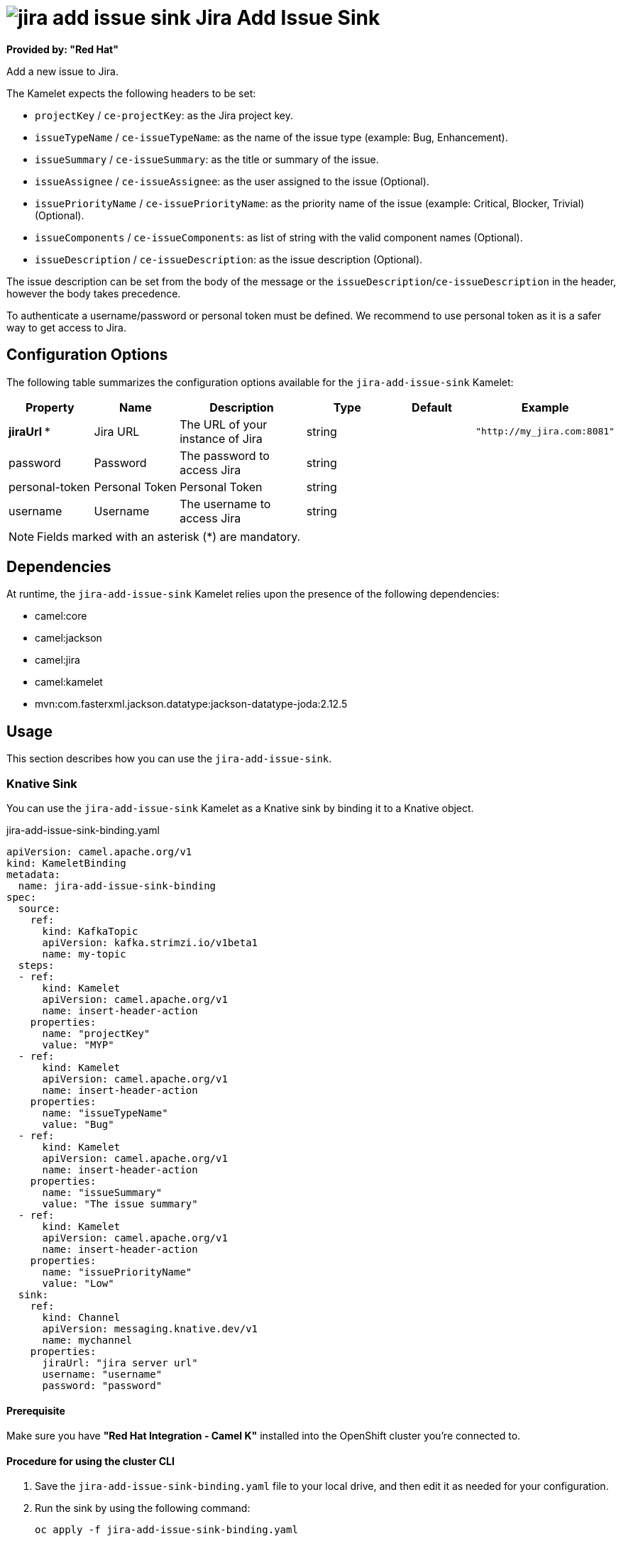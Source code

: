 // THIS FILE IS AUTOMATICALLY GENERATED: DO NOT EDIT

= image:kamelets/jira-add-issue-sink.svg[] Jira Add Issue Sink

*Provided by: "Red Hat"*

Add a new issue to Jira.

The Kamelet expects the following headers to be set:

- `projectKey` / `ce-projectKey`: as the Jira project key.

- `issueTypeName` / `ce-issueTypeName`: as the name of the issue type (example: Bug, Enhancement).

- `issueSummary` / `ce-issueSummary`: as the title or summary of the issue.

- `issueAssignee` / `ce-issueAssignee`: as the user assigned to the issue (Optional).

- `issuePriorityName` / `ce-issuePriorityName`: as the priority name of the issue (example: Critical, Blocker, Trivial) (Optional).

- `issueComponents` / `ce-issueComponents`: as list of string with the valid component names (Optional).

- `issueDescription` / `ce-issueDescription`: as the issue description (Optional).

The issue description can be set from the body of the message or the `issueDescription`/`ce-issueDescription` in the header, however the body takes precedence.

To authenticate a username/password or personal token must be defined. We recommend to use personal token as it is a safer way to get access to Jira.

== Configuration Options

The following table summarizes the configuration options available for the `jira-add-issue-sink` Kamelet:
[width="100%",cols="2,^2,3,^2,^2,^3",options="header"]
|===
| Property| Name| Description| Type| Default| Example
| *jiraUrl {empty}* *| Jira URL| The URL of your instance of Jira| string| | `"http://my_jira.com:8081"`
| password| Password| The password to access Jira| string| | 
| personal-token| Personal Token| Personal Token| string| | 
| username| Username| The username to access Jira| string| | 
|===

NOTE: Fields marked with an asterisk ({empty}*) are mandatory.


== Dependencies

At runtime, the `jira-add-issue-sink` Kamelet relies upon the presence of the following dependencies:

- camel:core
- camel:jackson
- camel:jira
- camel:kamelet
- mvn:com.fasterxml.jackson.datatype:jackson-datatype-joda:2.12.5 

== Usage

This section describes how you can use the `jira-add-issue-sink`.

=== Knative Sink

You can use the `jira-add-issue-sink` Kamelet as a Knative sink by binding it to a Knative object.

.jira-add-issue-sink-binding.yaml
[source,yaml]
----
apiVersion: camel.apache.org/v1
kind: KameletBinding
metadata:
  name: jira-add-issue-sink-binding
spec:
  source:
    ref:
      kind: KafkaTopic
      apiVersion: kafka.strimzi.io/v1beta1
      name: my-topic
  steps:
  - ref:
      kind: Kamelet
      apiVersion: camel.apache.org/v1
      name: insert-header-action
    properties:
      name: "projectKey"
      value: "MYP"
  - ref:
      kind: Kamelet
      apiVersion: camel.apache.org/v1
      name: insert-header-action
    properties:
      name: "issueTypeName"
      value: "Bug"
  - ref:
      kind: Kamelet
      apiVersion: camel.apache.org/v1
      name: insert-header-action
    properties:
      name: "issueSummary"
      value: "The issue summary"
  - ref:
      kind: Kamelet
      apiVersion: camel.apache.org/v1
      name: insert-header-action
    properties:
      name: "issuePriorityName"
      value: "Low"
  sink:
    ref:
      kind: Channel
      apiVersion: messaging.knative.dev/v1
      name: mychannel
    properties:
      jiraUrl: "jira server url"
      username: "username"
      password: "password"


----

==== *Prerequisite*

Make sure you have *"Red Hat Integration - Camel K"* installed into the OpenShift cluster you're connected to.

==== *Procedure for using the cluster CLI*

. Save the `jira-add-issue-sink-binding.yaml` file to your local drive, and then edit it as needed for your configuration.

. Run the sink by using the following command:
+
[source,shell]
----
oc apply -f jira-add-issue-sink-binding.yaml
----

==== *Procedure for using the Kamel CLI*

Configure and run the sink by using the following command:

[source,shell]
----
kamel bind --name jira-add-issue-sink-binding timer-source?message="The new comment"\&period=60000 --step insert-header-action -p step-0.name=projectKey -p step-0.value=MYP --step insert-header-action -p step-1.name=issueTypeName -p step-1.value=Bug --step insert-header-action  -p step-2.name=issueSummary -p step-2.value="This is a bug" --step insert-header-action -p step-3.name=issuePriorityName -p step-3.value=Low jira-add-issue-sink?jiraUrl="jira url"\&username="username"\&password="password"

----

This command creates the KameletBinding in the current namespace on the cluster.

=== Kafka Sink

You can use the `jira-add-issue-sink` Kamelet as a Kafka sink by binding it to a Kafka topic.

.jira-add-issue-sink-binding.yaml
[source,yaml]
----
apiVersion: camel.apache.org/v1
kind: KameletBinding
metadata:
  name: jira-add-issue-sink-binding
spec:
  source:
    ref:
      kind: KafkaTopic
      apiVersion: kafka.strimzi.io/v1beta1
      name: my-topic
  steps:
  - ref:
      kind: Kamelet
      apiVersion: camel.apache.org/v1
      name: insert-header-action
    properties:
      name: "projectKey"
      value: "MYP"
  - ref:
      kind: Kamelet
      apiVersion: camel.apache.org/v1
      name: insert-header-action
    properties:
      name: "issueTypeName"
      value: "Bug"
  - ref:
      kind: Kamelet
      apiVersion: camel.apache.org/v1
      name: insert-header-action
    properties:
      name: "issueSummary"
      value: "The issue summary"
  - ref:
      kind: Kamelet
      apiVersion: camel.apache.org/v1
      name: insert-header-action
    properties:
      name: "issuePriorityName"
      value: "Low"
  sink:
    ref:
      kind: Kamelet
      apiVersion: camel.apache.org/v1
      name: jira-add-issue-sink
    properties:
      jiraUrl: "jira server url"
      username: "username"
      password: "password"


----

==== *Prerequisites*

Ensure that you've installed the *AMQ Streams* operator in your OpenShift cluster and created a topic named `my-topic` in the current namespace.
Make also sure you have *"Red Hat Integration - Camel K"* installed into the OpenShift cluster you're connected to.

==== *Procedure for using the cluster CLI*

. Save the `jira-add-issue-sink-binding.yaml` file to your local drive, and then edit it as needed for your configuration.

. Run the sink by using the following command:
+
[source,shell]
----
oc apply -f jira-add-issue-sink-binding.yaml
----

==== *Procedure for using the Kamel CLI*

Configure and run the sink by using the following command:

[source,shell]
----
kamel bind --name jira-add-issue-sink-binding timer-source?message="The new comment"\&period=60000 --step insert-header-action -p step-0.name=projectKey -p step-0.value=MYP --step insert-header-action -p step-1.name=issueTypeName -p step-1.value=Bug --step insert-header-action  -p step-2.name=issueSummary -p step-2.value="This is a bug" --step insert-header-action -p step-3.name=issuePriorityName -p step-3.value=Low jira-add-issue-sink?jiraUrl="jira url"\&username="username"\&password="password"

----

This command creates the KameletBinding in the current namespace on the cluster.

== Kamelet source file

https://github.com/openshift-integration/kamelet-catalog/blob/main/jira-add-issue-sink.kamelet.yaml

// THIS FILE IS AUTOMATICALLY GENERATED: DO NOT EDIT
